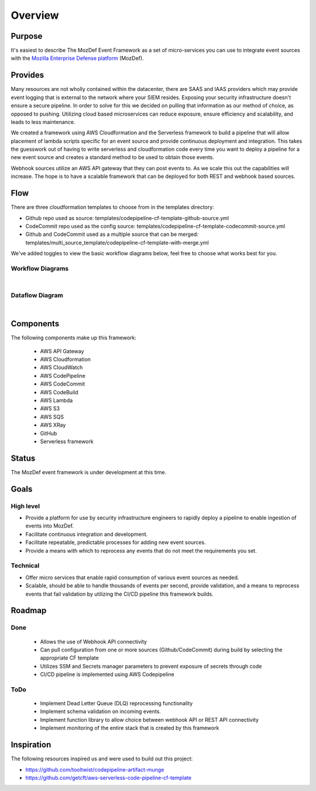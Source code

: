 Overview
========

Purpose
-------

It's easiest to describe The MozDef Event Framework as a set of micro-services you can use to integrate event sources with the `Mozilla Enterprise Defense platform <https://mozdef.readthedocs.io/en/latest/>`_ (MozDef).

Provides
--------

Many resources are not wholly contained within the datacenter, there are SAAS and IAAS providers which may provide event logging that is external to the network where your SIEM resides. 
Exposing your security infrastructure doesn't ensure a secure pipeline. In order to solve for this we decided on pulling that information as our method of choice, as opposed to pushing.
Utilizing cloud based microservices can reduce exposure, ensure efficiency and scalability, and leads to less maintenance.

We created a framework using AWS Cloudformation and the Serverless framework to build a pipeline that will allow placement of lambda scripts specific for an event source and provide continuous deployment and integration.
This takes the guesswork out of having to write serverless and cloudformation code every time  you want to deploy a pipeline for a new event source and creates a standard method to be used to obtain those events. 

Webhook sources utilize an AWS API gateway that they can post events to. As we scale this out the capabilities will increase.
The hope is to have a scalable framework that can be deployed for both REST and webhook based sources.

Flow
----

There are three cloudformation templates to choose from in the templates directory:

* Github repo used as source: templates/codepipeline-cf-template-github-source.yml
* CodeCommit repo used as the config source: templates/codepipeline-cf-template-codecommit-source.yml
* Github and CodeCommit used as a multiple source that can be merged: templates/multi_source_template/codepipeline-cf-template-with-merge.yml

We've added toggles to view the basic workflow diagrams below, feel free to choose what works best for you.

Workflow Diagrams
*****************

.. toggle-header::
    :header: **1. Workflow Using a Single Source Repo:**

      Workflow using a Single Source Repo Cloudformation Template

      .. image:: images/MozDef-Event-Framework_process_flow_single-source.png
         :width: 600
         :alt: High Level Overview of the Work/Process Flow Steps From Start to Finish


.. toggle-header::
    :header: **2. Workflow Using Multiple Source Repos:**

      Workflow using the Mutliple Source Repos w/ Merge Cloudformation Template

      .. image:: images/MozDef-Event-Framework_process_flow_multi-source.png
         :width: 600
         :alt: High Level Overview of the Work/Process Flow Steps From Start to Finish

|

Dataflow Diagram
*****************

.. toggle-header::
    :header: **Example Data Flow Using Zoom's Webhook:**

      Example Dataflow using Zoom's Webhook

      .. image:: images/mozdef_event_framework_dataflow.png
         :width: 600
         :alt: High Level Overview of the Data Flow From Start to Finish

|

Components
------------
The following components make up this framework:


   * AWS API Gateway
   * AWS Cloudformation
   * AWS CloudWatch
   * AWS CodePipeline
   * AWS CodeCommit
   * AWS CodeBuild
   * AWS Lambda
   * AWS S3
   * AWS SQS
   * AWS XRay
   * GitHub
   * Serverless framework

Status
------

The MozDef event framework is under development at this time.

Goals
-----

High level
**********

* Provide a platform for use by security infrastructure engineers to rapidly deploy a pipeline to enable ingestion of events into MozDef.
* Facilitate continuous integration and development.
* Facilitate repeatable, predictable processes for adding new event sources.
* Provide a means with which to reprocess any events that do not meet the requirements you set.

Technical
*********

* Offer micro services that enable rapid consumption of various event sources as needed.
* Scalable, should be able to handle thousands of events per second, provide validation, and a means to reprocess events that fail validation by utilizing the CI/CD pipeline this framework builds.

Roadmap
-------

Done
****

   * Allows the use of Webhook API connectivity
   * Can pull configuration from one or more sources (Github/CodeCommit) during build by selecting the appropriate CF template
   * Utilizes SSM and Secrets manager parameters to prevent exposure of secrets through code
   * CI/CD pipeline is implemented using AWS Codepipeline

ToDo
****

   * Implement Dead Letter Queue (DLQ) reprocessing functionality
   * Implement schema validation on incoming events.
   * Implement function library to allow choice between webhook API or REST API connectivity
   * Implement monitoring of the entire stack that is created by this framework

Inspiration
-----------
The following resources inspired us and were used to build out this project:

* https://github.com/tooltwist/codepipeline-artifact-munge
* https://github.com/getcft/aws-serverless-code-pipeline-cf-template

